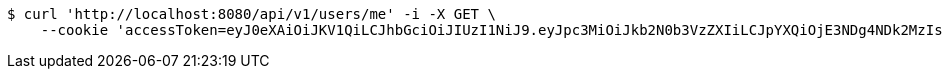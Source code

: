 [source,bash]
----
$ curl 'http://localhost:8080/api/v1/users/me' -i -X GET \
    --cookie 'accessToken=eyJ0eXAiOiJKV1QiLCJhbGciOiJIUzI1NiJ9.eyJpc3MiOiJkb2N0b3VzZXIiLCJpYXQiOjE3NDg4NDk2MzIsImV4cCI6MTc0ODg1MDUzMiwic3ViIjoiMjE1NmRlOWMtODNiNy00Yjk0LWE0YzItM2EzODk2NWI5OTkyIiwicm9sZSI6IlJPTEVfU1lTVEVNX0FETUlOIn0.5GPYLKCH5OZUzHJ3vA9coJCMquiqQH9xmb6VscWd7Gc;refreshToken=eyJ0eXAiOiJKV1QiLCJhbGciOiJIUzI1NiJ9.eyJpc3MiOiJkb2N0b3VzZXIiLCJpYXQiOjE3NDg4NDk2MzIsImV4cCI6MTc0OTQ1NDQzMiwic3ViIjoiMjE1NmRlOWMtODNiNy00Yjk0LWE0YzItM2EzODk2NWI5OTkyIn0.ROB99ReARZNRhsYc4_JBErt6Kklvdot5K8WZPF2a7N0'
----